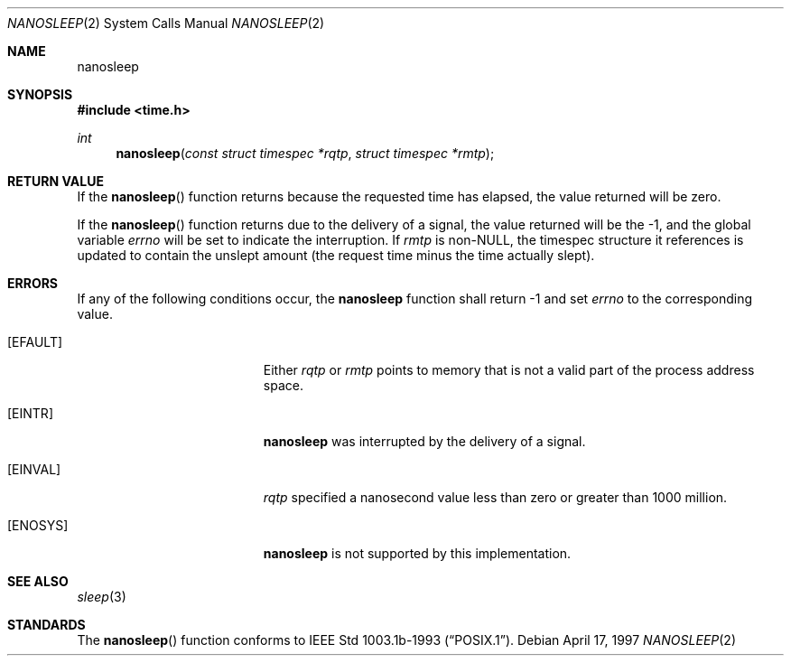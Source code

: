 .\"	$OpenBSD: src/lib/libc/sys/nanosleep.2,v 1.1 1997/04/20 20:56:20 tholo Exp $
.\"	$NetBSD: nanosleep.2,v 1.1 1997/04/17 18:12:02 jtc Exp $
.\"
.\" Copyright (c) 1986, 1991, 1993
.\"	The Regents of the University of California.  All rights reserved.
.\"
.\" Redistribution and use in source and binary forms, with or without
.\" modification, are permitted provided that the following conditions
.\" are met:
.\" 1. Redistributions of source code must retain the above copyright
.\"    notice, this list of conditions and the following disclaimer.
.\" 2. Redistributions in binary form must reproduce the above copyright
.\"    notice, this list of conditions and the following disclaimer in the
.\"    documentation and/or other materials provided with the distribution.
.\" 3. All advertising materials mentioning features or use of this software
.\"    must display the following acknowledgement:
.\"	This product includes software developed by the University of
.\"	California, Berkeley and its contributors.
.\" 4. Neither the name of the University nor the names of its contributors
.\"    may be used to endorse or promote products derived from this software
.\"    without specific prior written permission.
.\"
.\" THIS SOFTWARE IS PROVIDED BY THE REGENTS AND CONTRIBUTORS ``AS IS'' AND
.\" ANY EXPRESS OR IMPLIED WARRANTIES, INCLUDING, BUT NOT LIMITED TO, THE
.\" IMPLIED WARRANTIES OF MERCHANTABILITY AND FITNESS FOR A PARTICULAR PURPOSE
.\" ARE DISCLAIMED.  IN NO EVENT SHALL THE REGENTS OR CONTRIBUTORS BE LIABLE
.\" FOR ANY DIRECT, INDIRECT, INCIDENTAL, SPECIAL, EXEMPLARY, OR CONSEQUENTIAL
.\" DAMAGES (INCLUDING, BUT NOT LIMITED TO, PROCUREMENT OF SUBSTITUTE GOODS
.\" OR SERVICES; LOSS OF USE, DATA, OR PROFITS; OR BUSINESS INTERRUPTION)
.\" HOWEVER CAUSED AND ON ANY THEORY OF LIABILITY, WHETHER IN CONTRACT, STRICT
.\" LIABILITY, OR TORT (INCLUDING NEGLIGENCE OR OTHERWISE) ARISING IN ANY WAY
.\" OUT OF THE USE OF THIS SOFTWARE, EVEN IF ADVISED OF THE POSSIBILITY OF
.\" SUCH DAMAGE.
.\"
.\"     @(#)sleep.3	8.1 (Berkeley) 6/4/93
.\"
.Dd April 17, 1997
.Dt NANOSLEEP 2
.Os 
.Sh NAME
.Nm nanosleep
.Sh SYNOPSIS
.Fd #include <time.h>
.Ft int
.Fn nanosleep "const struct timespec *rqtp" "struct timespec *rmtp"
.\" .Sh DESCRIPTION
.Sh RETURN VALUE
If the 
.Fn nanosleep
function returns because the requested time has elapsed, the value
returned will be zero.  
.Pp
If the 
.Fn nanosleep
function returns due to the delivery of a signal, the value returned
will be the -1, and the global variable
.Va errno
will be set to indicate the interruption.
If 
.Fa rmtp
is 
.Pf non- Dv NULL ,
the timespec structure it references is updated to contain the
unslept amount (the request time minus the time actually slept).
.Sh ERRORS
If any of the following conditions occur, the
.Nm 
function shall return -1 and set
.Va errno
to the corresponding value.
.Bl -tag -width Er
.It Bq Er EFAULT
Either
.Fa rqtp
or 
.Fa rmtp
points to memory that is not a valid part of the process
address space.
.It Bq Er EINTR
.Nm
was interrupted by the delivery of a signal.
.It Bq Er EINVAL
.Fa rqtp
specified a nanosecond value less than zero or greater than 1000 million.
.It Bq Er ENOSYS
.Nm
is not supported by this implementation.
.El
.Sh SEE ALSO
.Xr sleep 3
.Sh STANDARDS
The
.Fn nanosleep
function conforms to
.St -p1003.1b-93 .
